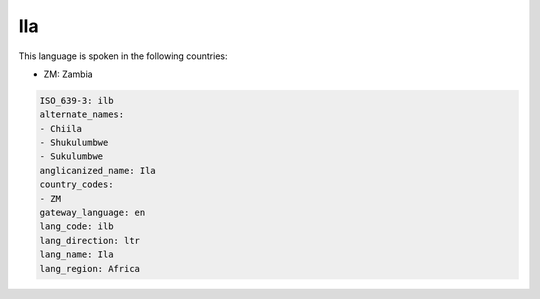 .. _ilb:

Ila
===

This language is spoken in the following countries:

* ZM: Zambia

.. code-block:: yaml

    ISO_639-3: ilb
    alternate_names:
    - Chiila
    - Shukulumbwe
    - Sukulumbwe
    anglicanized_name: Ila
    country_codes:
    - ZM
    gateway_language: en
    lang_code: ilb
    lang_direction: ltr
    lang_name: Ila
    lang_region: Africa
    
